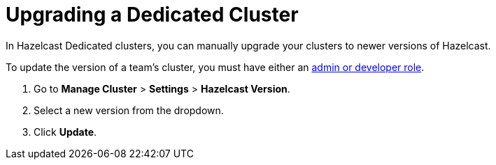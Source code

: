 = Upgrading a Dedicated Cluster
:description: In Hazelcast Dedicated clusters, you can manually upgrade your clusters to newer versions of Hazelcast.
:page-dedicated: true

{description}

To update the version of a team's cluster, you must have either an xref:teams-and-users.adoc[admin or developer role].

. Go to *Manage Cluster* > *Settings* > *Hazelcast Version*.
. Select a new version from the dropdown.
. Click *Update*.